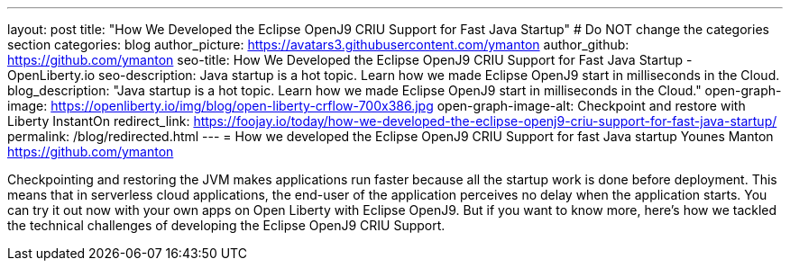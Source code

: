 ---
layout: post
title: "How We Developed the Eclipse OpenJ9 CRIU Support for Fast Java Startup"
# Do NOT change the categories section
categories: blog
author_picture: https://avatars3.githubusercontent.com/ymanton
author_github: https://github.com/ymanton
seo-title: How We Developed the Eclipse OpenJ9 CRIU Support for Fast Java Startup - OpenLiberty.io
seo-description: Java startup is a hot topic. Learn how we made Eclipse OpenJ9 start in milliseconds in the Cloud.
blog_description: "Java startup is a hot topic. Learn how we made Eclipse OpenJ9 start in milliseconds in the Cloud."
open-graph-image: https://openliberty.io/img/blog/open-liberty-crflow-700x386.jpg
open-graph-image-alt: Checkpoint and restore with Liberty InstantOn
redirect_link: https://foojay.io/today/how-we-developed-the-eclipse-openj9-criu-support-for-fast-java-startup/
permalink: /blog/redirected.html
---
= How we developed the Eclipse OpenJ9 CRIU Support for fast Java startup
Younes Manton <https://github.com/ymanton>
//Blank line here is necessary before starting the body of the post.


Checkpointing and restoring the JVM makes applications run faster because all the startup work is done before deployment. This means that in serverless cloud applications, the end-user of the application perceives no delay when the application starts. You can try it out now with your own apps on Open Liberty with Eclipse OpenJ9. But if you want to know more, here's how we tackled the technical challenges of developing the Eclipse OpenJ9 CRIU Support.


